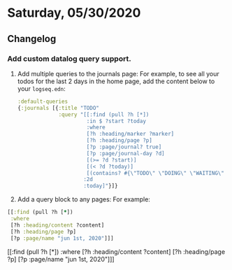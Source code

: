* Saturday, 05/30/2020
** Changelog
*** Add custom datalog query support.
    1. Add multiple queries to the journals page:
       For example, to see all your todos for the last 2 days in the home page,
       add the content below to your ~logseq.edn~:
       #+BEGIN_SRC clojure
        :default-queries
        {:journals [{:title "TODO"
                     :query "[[:find (pull ?h [*])
                              :in $ ?start ?today
                              :where
                              [?h :heading/marker ?marker]
                              [?h :heading/page ?p]
                              [?p :page/journal? true]
                              [?p :page/journal-day ?d]
                              [(>= ?d ?start)]
                              [(< ?d ?today)]
                              [(contains? #{\"TODO\" \"DOING\" \"WAITING\" \"WAIT\"} ?marker)]]
                             :2d
                             :today]"}]}
       #+END_SRC
    2. Add a query block to any pages:
       For example:

    #+BEGIN_SRC clojure
    [[:find (pull ?h [*])
     :where
     [?h :heading/content ?content]
     [?h :heading/page ?p]
     [?p :page/name "jun 1st, 2020"]]]
    #+END_SRC

    #+BEGIN_QUERY
    [[:find (pull ?h [*])
     :where
     [?h :heading/content ?content]
     [?h :heading/page ?p]
     [?p :page/name "jun 1st, 2020"]]]
    #+END_QUERY
